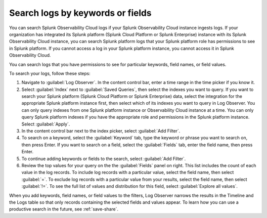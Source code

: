 .. _logs-keyword:

*****************************************************************
Search logs by keywords or fields
*****************************************************************

.. meta::
  :description: Search and filter logs by keyword, field, or field values.

You can search Splunk Observability Cloud logs if your Splunk Observability Cloud instance ingests logs. If your organization has integrated its Splunk platform (Splunk Cloud Platform or Splunk Enterprise) instance with its Splunk Observability Cloud instance, you can search Splunk platform logs that your Splunk platform role has permissions to see in Splunk platform. If you cannot access a log in your Splunk platform instance, you cannot access it in Splunk Observability Cloud. 

You can search logs that you have permissions to see for particular keywords, field names, or field values. 

To search your logs, follow these steps:

#. Navigate to :guilabel:`Log Observer`. In the content control bar, enter a time range in the time picker if you know it.
#. Select :guilabel:`Index` next to :guilabel:`Saved Queries`, then select the indexes you want to query. If you want to search your Splunk platform (Splunk Cloud Platform or Splunk Enterprise) data, select the integration for the appropriate Splunk platform instance first, then select which of its indexes you want to query in Log Observer. You can only query indexes from one Splunk platform instance or Observability Cloud instance at a time. You can only query Splunk platform indexes if you have the appropriate role and permissions in the Splunk platform instance. Select :guilabel:`Apply`.
#. In the content control bar next to the index picker, select :guilabel:`Add Filter`.
#. To search on a keyword, select the :guilabel:`Keyword` tab, type the keyword or phrase you want to search on, then press Enter. If you want to search on a field, select the :guilabel:`Fields` tab, enter the field name, then press Enter. 
#. To continue adding keywords or fields to the search, select :guilabel:`Add Filter`.
#. Review the top values for your query on the the :guilabel:`Fields` panel on right. This list includes the count of each value in the log records. To include log records with a particular value, select the field name, then select :guilabel:`=`. To exclude log records with a particular value from your results, select the field name, then select :guilabel:`!=`. To see the full list of values and distribution for this field, select :guilabel:`Explore all values`.

When you add keywords, field names, or field values to the filters, Log Observer narrows the results in the Timeline and the Logs table so that only records containing the selected fields and values appear. To learn how you can use a productive search in the future, see :ref:`save-share`.
